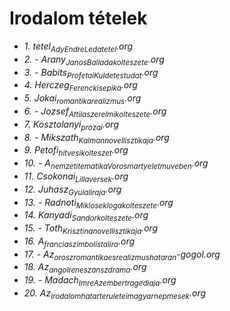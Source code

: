 * Irodalom tételek
- [[1_tetel_Ady_Endre_Leda_tetel.org][1. tetel_Ady_Endre_Leda_tetel.org]]
- [[2_Arany_Janos_Balladakolteszete.org][2. - Arany_Janos_Balladakolteszete.org]]
- [[3_Babits_Profetai_Kuldetestudat.org][3. - Babits_Profetai_Kuldetestudat.org]]
- [[4_Herczeg_Ferenc_kisepika.org][4. Herczeg_Ferenc_kisepika.org]]
- [[5_Jokai_romantika_realizmus.org][5. Jokai_romantika_realizmus.org]]
- [[6_Jozsef_Attila_szerelmi_kolteszete.org][6. - Jozsef_Attila_szerelmi_kolteszete.org]]
- [[7_Kosztolanyi_prozai.org][7. Kosztolanyi_prozai.org]]
- [[8_Mikszath_Kalman_novellisztikaja.org][8. - Mikszath_Kalman_novellisztikaja.org]]
- [[9_Petofi_hitvesi_kolteszet.org][9. Petofi_hitvesi_kolteszet.org]]
- [[10_A_nemzeti_tematika_Vorosmarty_eletmuveben.org][10. - A_nemzeti_tematika_Vorosmarty_eletmuveben.org]]
- [[11_Csokonai_Lilla_versek.org][11. Csokonai_Lilla_versek.org]]
- [[12_Juhasz_Gyula_liraja.org][12. Juhasz_Gyula_liraja.org]]
- [[13_Radnoti_Miklos_eklogakolteszete.org][13. - Radnoti_Miklos_eklogakolteszete.org]]
- [[14_Kanyadi_Sandor_kolteszete.org][14. Kanyadi_Sandor_kolteszete.org]]
- [[15_Toth_Krisztina_novellisztikaja.org][15. - Toth_Krisztina_novellisztikaja.org]]
- [[16_A_francia_szimbolista_lira.org][16. A_francia_szimbolista_lira.org]]
- [[17_Az_orosz_romantika_es_realizmus_hataran-gogol.org][17. - Az_orosz_romantika_es_realizmus_hataran-gogol.org]]
- [[18_Az_angol_reneszansz_drama.org][18. Az_angol_reneszansz_drama.org]]
- [[19_Madach_Imre_Az_ember_tragediaja.org][19. - Madach_Imre_Az_ember_tragediaja.org]]
- [[20_Az_irodalom_hatarteruletei_magyar_nepmesek.org][20. Az_irodalom_hatarteruletei_magyar_nepmesek.org]]

